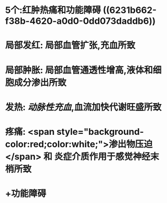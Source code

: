 :PROPERTIES:
:ID: 4E152768-9D5E-495A-9A91-CB6AA3A61884
:END:

* 5个:红肿热痛和功能障碍 ((6231b662-f38b-4620-a0d0-0dd073daddb6))
* 局部发红: 局部血管扩张,充血所致
* 局部肿胀: 局部血管通透性增高,液体和细胞成分渗出所致
* 发热: [[动脉性充血]],血流加快代谢旺盛所致
* 疼痛:  <span style="background-color:red;color:white;">渗出物压迫</span> 和 炎症介质作用于感觉神经末梢所致
* +功能障碍